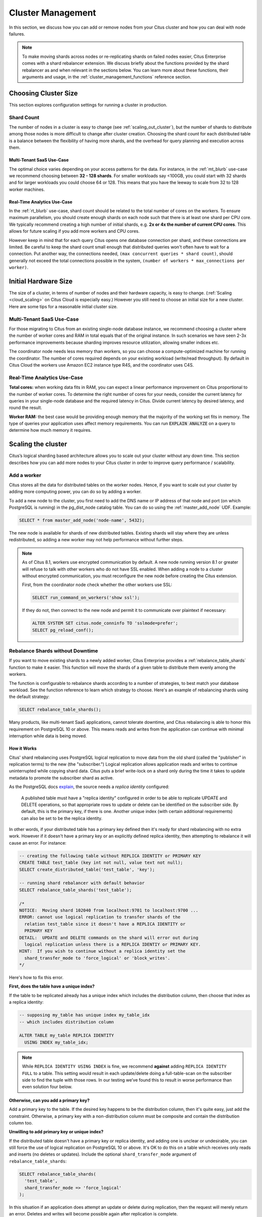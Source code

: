 .. _cluster_management:

Cluster Management
##################

In this section, we discuss how you can add or remove nodes from your Citus cluster and how you can deal with node failures.

.. note::
  To make moving shards across nodes or re-replicating shards on failed nodes easier, Citus Enterprise comes with a shard rebalancer extension. We discuss briefly about the functions provided by the shard rebalancer as and when relevant in the sections below. You can learn more about these functions, their arguments and usage, in the :ref:`cluster_management_functions` reference section.

.. _production_sizing:

Choosing Cluster Size
=====================

This section explores configuration settings for running a cluster in production.

.. _prod_shard_count:

Shard Count
-----------

The number of nodes in a cluster is easy to change (see :ref:`scaling_out_cluster`), but the number of shards to distribute among those nodes is more difficult to change after cluster creation. Choosing the shard count for each distributed table is a balance between the flexibility of having more shards, and the overhead for query planning and execution across them.

Multi-Tenant SaaS Use-Case
~~~~~~~~~~~~~~~~~~~~~~~~~~

The optimal choice varies depending on your access patterns for the data. For instance, in the :ref:`mt_blurb` use-case we recommend choosing between **32 - 128 shards**.  For smaller workloads say <100GB, you could start with 32 shards and for larger workloads you could choose 64 or 128. This means that you have the leeway to scale from 32 to 128 worker machines.

Real-Time Analytics Use-Case
~~~~~~~~~~~~~~~~~~~~~~~~~~~~

In the :ref:`rt_blurb` use-case, shard count should be related to the total number of cores on the workers. To ensure maximum parallelism, you should create enough shards on each node such that there is at least one shard per CPU core. We typically recommend creating a high number of initial shards, e.g. **2x or 4x the number of current CPU cores**. This allows for future scaling if you add more workers and CPU cores.

However keep in mind that for each query Citus opens one database connection per shard, and these connections are limited. Be careful to keep the shard count small enough that distributed queries won't often have to wait for a connection. Put another way, the connections needed, ``(max concurrent queries * shard count)``, should generally not exceed the total connections possible in the system, ``(number of workers * max_connections per worker)``.

.. _prod_size:

Initial Hardware Size
=====================

The size of a cluster, in terms of number of nodes and their hardware capacity, is easy to change. (:ref:`Scaling <cloud_scaling>` on Citus Cloud is especially easy.) However you still need to choose an initial size for a new cluster. Here are some tips for a reasonable initial cluster size.

Multi-Tenant SaaS Use-Case
--------------------------

For those migrating to Citus from an existing single-node database instance, we recommend choosing a cluster where the number of worker cores and RAM in total equals that of the original instance. In such scenarios we have seen 2-3x performance improvements because sharding improves resource utilization, allowing smaller indices etc.

The coordinator node needs less memory than workers, so you can choose a compute-optimized machine for running the coordinator. The number of cores required depends on your existing workload (write/read throughput). By default in Citus Cloud the workers use Amazon EC2 instance type R4S, and the coordinator uses C4S.

Real-Time Analytics Use-Case
----------------------------

**Total cores:** when working data fits in RAM, you can expect a linear performance improvement on Citus proportional to the number of worker cores. To determine the right number of cores for your needs, consider the current latency for queries in your single-node database and the required latency in Citus. Divide current latency by desired latency, and round the result.

**Worker RAM:** the best case would be providing enough memory that the majority of the working set fits in memory. The type of queries your application uses affect memory requirements. You can run :code:`EXPLAIN ANALYZE` on a query to determine how much memory it requires.

.. _scaling_out_cluster:

Scaling the cluster
===================

Citus’s logical sharding based architecture allows you to scale out your cluster without any down time. This section describes how you can add more nodes to your Citus cluster in order to improve query performance / scalability.

.. _adding_worker_node:

Add a worker
------------

Citus stores all the data for distributed tables on the worker nodes. Hence, if you want to scale out your cluster by adding more computing power, you can do so by adding a worker.

To add a new node to the cluster, you first need to add the DNS name or IP address of that node and port (on which PostgreSQL is running) in the pg_dist_node catalog table. You can do so using the :ref:`master_add_node` UDF. Example:

.. code-block:: postgresql

   SELECT * from master_add_node('node-name', 5432);

The new node is available for shards of new distributed tables. Existing shards will stay where they are unless redistributed, so adding a new worker may not help performance without further steps.

.. note::

   As of Citus 8.1, workers use encrypted communication by default. A new node running version 8.1 or greater will refuse to talk with other workers who do not have SSL enabled. When adding a node to a cluster without encrypted communication, you must reconfigure the new node before creating the Citus extension.

   First, from the coordinator node check whether the other workers use SSL:

   .. code-block:: sql

      SELECT run_command_on_workers('show ssl');

   If they do not, then connect to the new node and permit it to communicate over plaintext if necessary:

   .. code-block:: sql

      ALTER SYSTEM SET citus.node_conninfo TO 'sslmode=prefer';
      SELECT pg_reload_conf();

.. _shard_rebalancing:

Rebalance Shards without Downtime
---------------------------------

If you want to move existing shards to a newly added worker, Citus Enterprise provides a :ref:`rebalance_table_shards` function to make it easier. This function will move the shards of a given table to distribute them evenly among the workers.

The function is configurable to rebalance shards according to a number of
strategies, to best match your database workload. See the function reference to
learn which strategy to choose. Here's an example of rebalancing shards using
the default strategy:

.. code-block:: postgresql

  SELECT rebalance_table_shards();

Many products, like multi-tenant SaaS applications, cannot tolerate downtime, and Citus rebalancing is able to honor this requirement on PostgreSQL 10 or above. This means reads and writes from the application can continue with minimal interruption while data is being moved.

How it Works
~~~~~~~~~~~~

Citus' shard rebalancing uses PostgreSQL logical replication to move data from the old shard (called the "publisher" in replication terms) to the new (the "subscriber.") Logical replication allows application reads and writes to continue uninterrupted while copying shard data. Citus puts a brief write-lock on a shard only during the time it takes to update metadata to promote the subscriber shard as active.

As the PostgreSQL docs `explain <https://www.postgresql.org/docs/current/static/logical-replication-publication.html>`_, the source needs a *replica identity* configured:

  A published table must have a "replica identity" configured in
  order to be able to replicate UPDATE and DELETE operations, so
  that appropriate rows to update or delete can be identified on the
  subscriber side. By default, this is the primary key, if there is
  one. Another unique index (with certain additional requirements) can
  also be set to be the replica identity.

In other words, if your distributed table has a primary key defined then it's ready for shard rebalancing with no extra work. However if it doesn't have a primary key or an explicitly defined replica identity, then attempting to rebalance it will cause an error. For instance:

.. code-block:: sql

  -- creating the following table without REPLICA IDENTITY or PRIMARY KEY
  CREATE TABLE test_table (key int not null, value text not null);
  SELECT create_distributed_table('test_table', 'key');

  -- running shard rebalancer with default behavior
  SELECT rebalance_table_shards('test_table');

  /*
  NOTICE:  Moving shard 102040 from localhost:9701 to localhost:9700 ...
  ERROR: cannot use logical replication to transfer shards of the
    relation test_table since it doesn't have a REPLICA IDENTITY or
    PRIMARY KEY
  DETAIL:  UPDATE and DELETE commands on the shard will error out during
    logical replication unless there is a REPLICA IDENTIY or PRIMARY KEY.
  HINT:  If you wish to continue without a replica identity set the
    shard_transfer_mode to 'force_logical' or 'block_writes'.
  */

Here's how to fix this error.

**First, does the table have a unique index?**

If the table to be replicated already has a unique index which includes the distribution column, then choose that index as a replica identity:

.. code-block:: sql

  -- supposing my_table has unique index my_table_idx
  -- which includes distribution column

  ALTER TABLE my_table REPLICA IDENTITY
    USING INDEX my_table_idx;

.. note::

  While ``REPLICA IDENTITY USING INDEX`` is fine, we recommend **against** adding ``REPLICA IDENTITY FULL`` to a table. This setting would result in each update/delete doing a full-table-scan on the subscriber side to find the tuple with those rows. In our testing we’ve found this to result in worse performance than even solution four below.

**Otherwise, can you add a primary key?**

Add a primary key to the table. If the desired key happens to be the distribution column, then it's quite easy, just add the constraint. Otherwise, a primary key with a non-distribution column must be composite and contain the distribution column too.

**Unwilling to add primary key or unique index?**

If the distributed table doesn't have a primary key or replica identity, and adding one is unclear or undesirable, you can still force the use of logical replication on PostgreSQL 10 or above. It's OK to do this on a table which receives only reads and inserts (no deletes or updates). Include the optional ``shard_transfer_mode`` argument of ``rebalance_table_shards``:

.. code-block:: sql

  SELECT rebalance_table_shards(
    'test_table',
    shard_transfer_mode => 'force_logical'
  );

In this situation if an application does attempt an update or delete during replication, then the request will merely return an error. Deletes and writes will become possible again after replication is complete.

**What about PostgreSQL 9.x?**

On PostgreSQL 9.x and lower, logical replication is not supported. In this case we must fall back to a less efficient solution: locking a shard for writes as we copy it to its new location. Unlike logical replication, this approach introduces downtime for write statements (although read queries continue unaffected).

To choose this replication mode, use the ``shard_transfer_mode`` parameter again. Here is how to block writes and use the COPY command for replication:

.. code-block:: sql

  SELECT rebalance_table_shards(
    'test_table',
    shard_transfer_mode => 'block_writes'
  );

Adding a coordinator
----------------------

The Citus coordinator only stores metadata about the table shards and does not store any data. This means that all the computation is pushed down to the workers and the coordinator does only final aggregations on the result of the workers. Therefore, it is not very likely that the coordinator becomes a bottleneck for read performance. Also, it is easy to boost up the coordinator by shifting to a more powerful machine.

However, in some write heavy use cases where the coordinator becomes a performance bottleneck, users can add another coordinator. As the metadata tables are small (typically a few MBs in size), it is possible to copy over the metadata onto another node and sync it regularly. Once this is done, users can send their queries to any coordinator and scale out performance. If your setup requires you to use multiple coordinators, please `contact us <https://www.citusdata.com/about/contact_us>`_.

.. _dealing_with_node_failures:

Dealing With Node Failures
==========================

In this sub-section, we discuss how you can deal with node failures without incurring any downtime on your Citus cluster. We first discuss how Citus handles worker failures automatically by maintaining multiple replicas of the data. We also briefly describe how users can replicate their shards to bring them to the desired replication factor in case a node is down for a long time. Lastly, we discuss how you can setup redundancy and failure handling mechanisms for the coordinator.

.. _worker_node_failures:

Worker Node Failures
--------------------

Citus supports two modes of replication, allowing it to tolerate worker-node failures. In the first model, we use PostgreSQL's streaming replication to replicate the entire worker-node as-is. In the second model, Citus can replicate data modification statements, thus replicating shards across different worker nodes. They have different advantages depending on the workload and use-case as discussed below:

1. **PostgreSQL streaming replication.** This option is best for heavy OLTP workloads. It replicates entire worker nodes by continuously streaming their WAL records to a standby. You can configure streaming replication on-premise yourself by consulting the `PostgreSQL replication documentation <https://www.postgresql.org/docs/current/static/warm-standby.html#STREAMING-REPLICATION>`_ or use :ref:`Citus Cloud <cloud_overview>` which is pre-configured for replication and high-availability.

2. **Citus shard replication.** This option is best suited for an append-only workload. Citus replicates shards across different nodes by automatically replicating DML statements and managing consistency. If a node goes down, the coordinator node will continue to serve queries by routing the work to the replicas seamlessly. To enable shard replication simply set :code:`SET citus.shard_replication_factor = 2;` (or higher) before distributing data to the cluster.

.. _coordinator_node_failures:

Coordinator Node Failures
-------------------------

The Citus coordinator maintains metadata tables to track all of the cluster nodes and the locations of the database shards on those nodes. The metadata tables are small (typically a few MBs in size) and do not change very often. This means that they can be replicated and quickly restored if the node ever experiences a failure. There are several options on how users can deal with coordinator failures.

1. **Use PostgreSQL streaming replication:** You can use PostgreSQL's streaming
replication feature to create a hot standby of the coordinator. Then, if the primary
coordinator node fails, the standby can be promoted to the primary automatically to
serve queries to your cluster. For details on setting this up, please refer to the `PostgreSQL wiki <https://wiki.postgresql.org/wiki/Streaming_Replication>`_.

2. Since the metadata tables are small, users can use EBS volumes, or `PostgreSQL
backup tools <https://www.postgresql.org/docs/current/static/backup.html>`_ to backup the metadata. Then, they can easily
copy over that metadata to new nodes to resume operation.

.. _tenant_isolation:

Tenant Isolation
================

.. note::

  Tenant isolation is a feature of **Citus Enterprise Edition** only.

Citus places table rows into worker shards based on the hashed value of the rows' distribution column. Multiple distribution column values often fall into the same shard. In the Citus multi-tenant use case this means that tenants often share shards.

However sharing shards can cause resource contention when tenants differ drastically in size. This is a common situation for systems with a large number of tenants -- we have observed that the size of tenant data tend to follow a Zipfian distribution as the number of tenants increases. This means there are a few very large tenants, and many smaller ones. To improve resource allocation and make guarantees of tenant QoS it is worthwhile to move large tenants to dedicated nodes.

Citus Enterprise Edition provides the tools to isolate a tenant on a specific node. This happens in two phases: 1) isolating the tenant's data to a new dedicated shard, then 2) moving the shard to the desired node. To understand the process it helps to know precisely how rows of data are assigned to shards.

Every shard is marked in Citus metadata with the range of hashed values it contains (more info in the reference for :ref:`pg_dist_shard <pg_dist_shard>`). The Citus UDF :code:`isolate_tenant_to_new_shard(table_name, tenant_id)` moves a tenant into a dedicated shard in three steps:

1. Creates a new shard for :code:`table_name` which (a) includes rows whose distribution column has value :code:`tenant_id` and (b) excludes all other rows.
2. Moves the relevant rows from their current shard to the new shard.
3. Splits the old shard into two with hash ranges that abut the excision above and below.

Furthermore, the UDF takes a :code:`CASCADE` option which isolates the tenant rows of not just :code:`table_name` but of all tables :ref:`co-located <colocation>` with it. Here is an example:

.. code-block:: postgresql

  -- This query creates an isolated shard for the given tenant_id and
  -- returns the new shard id.

  -- General form:

  SELECT isolate_tenant_to_new_shard('table_name', tenant_id);

  -- Specific example:

  SELECT isolate_tenant_to_new_shard('lineitem', 135);

  -- If the given table has co-located tables, the query above errors out and
  -- advises to use the CASCADE option

  SELECT isolate_tenant_to_new_shard('lineitem', 135, 'CASCADE');

Output:

::

  ┌─────────────────────────────┐
  │ isolate_tenant_to_new_shard │
  ├─────────────────────────────┤
  │                      102240 │
  └─────────────────────────────┘

The new shard(s) are created on the same node as the shard(s) from which the tenant was removed. For true hardware isolation they can be moved to a separate node in the Citus cluster. As mentioned, the :code:`isolate_tenant_to_new_shard` function returns the newly created shard id, and this id can be used to move the shard:

.. code-block:: postgresql

  -- find the node currently holding the new shard
  SELECT nodename, nodeport
    FROM pg_dist_placement AS placement,
         pg_dist_node AS node
   WHERE placement.groupid = node.groupid
     AND node.noderole = 'primary'
     AND shardid = 102240;

  -- list the available worker nodes that could hold the shard
  SELECT * FROM master_get_active_worker_nodes();

  -- move the shard to your choice of worker
  -- (it will also move any shards created with the CASCADE option)
  SELECT master_move_shard_placement(
    102240,
    'source_host', source_port,
    'dest_host', dest_port);

Note that :code:`master_move_shard_placement` will also move any shards which are co-located with the specified one, to preserve their co-location.

Viewing Query Statistics
========================

.. note::

  The citus_stat_statements view is a feature of **Citus Enterprise Edition** only.

When administering a Citus cluster it's useful to know what queries users are running, which nodes are involved, and which execution method Citus is using for each query. Citus records query statistics in a metadata view called :ref:`citus_stat_statements <citus_stat_statements>`, named analogously to Postgres' `pg_stat_statments <https://www.postgresql.org/docs/current/static/pgstatstatements.html>`_. Whereas pg_stat_statements stores info about query duration and I/O, citus_stat_statements stores info about Citus execution methods and shard partition keys (when applicable).

Citus requires the ``pg_stat_statements`` extension to be installed in order to track query statistics. On Citus Cloud this extension will be pre-activated, but on a self-hosted Postgres instance you must load the extension in postgresql.conf via ``shared_preload_libraries``, then create the extension in SQL:

.. code-block:: postgresql

  CREATE EXTENSION pg_stat_statements;

Let's see how this works. Assume we have a table called ``foo`` that is hash-distributed by its ``id`` column.

.. code-block:: postgresql

  -- create and populate distributed table
  create table foo ( id int );
  select create_distributed_table('foo', 'id');

  insert into foo select generate_series(1,100);

We'll run two more queries, and ``citus_stat_statements`` will show how Citus chooses to execute them.

.. code-block:: postgresql

  -- counting all rows executes on all nodes, and sums
  -- the results on the coordinator
  SELECT count(*) FROM foo;

  -- specifying a row by the distribution column routes
  -- execution to an individual node
  SELECT * FROM foo WHERE id = 42;

To find how these queries were executed, ask the stats table:

.. code-block:: postgresql

  SELECT * FROM citus_stat_statements;

Results:

::

  -[ RECORD 1 ]-+----------------------------------------------
  queryid       | -6844578505338488014
  userid        | 10
  dbid          | 13340
  query         | SELECT count(*) FROM foo;
  executor      | adaptive
  partition_key |
  calls         | 1
  -[ RECORD 2 ]-+----------------------------------------------
  queryid       | 185453597994293667
  userid        | 10
  dbid          | 13340
  query         | insert into foo select generate_series($1,$2)
  executor      | insert-select
  partition_key |
  calls         | 1
  -[ RECORD 3 ]-+----------------------------------------------
  queryid       | 1301170733886649828
  userid        | 10
  dbid          | 13340
  query         | SELECT * FROM foo WHERE id = $1
  executor      | adaptive
  partition_key | 42
  calls         | 1

We can see that Citus uses the adaptive executor most commonly to run queries. This executor fragments the query into constituent queries to run on relevant nodes, and combines the results on the coordinator node. In the case of the second query (filtering by the distribution column ``id = $1``), Citus determined that it needed the data from just one node. Lastly, we can see that the ``insert into foo select…`` statement ran with the insert-select executor which provides flexibility to run these kind of queries.

So far the information in this view doesn't give us anything we couldn't already learn by running the ``EXPLAIN`` command for a given query. However in addition to getting information about individual queries, the ``citus_stat_statements`` view allows us to answer questions such as "what percentage of queries in the cluster are scoped to a single tenant?"

.. code-block:: postgresql

  SELECT sum(calls),
         partition_key IS NOT NULL AS single_tenant
  FROM citus_stat_statements
  GROUP BY 2;

::

  .
   sum | single_tenant
  -----+---------------
     2 | f
     1 | t

In a multi-tenant database, for instance, we would expect the vast majority of queries to be single tenant. Seeing too many multi-tenant queries may indicate that queries do not have the proper filters to match a tenant, and are using unnecessary resources.

We can also find which partition_ids are the most frequent targets. In a multi-tenant application these would be the busiest tenants.

.. code-block:: sql

  SELECT partition_key, sum(calls) as total_queries
  FROM citus_stat_statements
  WHERE coalesce(partition_key, '') <> ''
  GROUP BY partition_key
  ORDER BY total_queries desc
  LIMIT 10;

::

  ┌───────────────┬───────────────┐
  │ partition_key │ total_queries │
  ├───────────────┼───────────────┤
  │ 42            │             1 │
  └───────────────┴───────────────┘

Statistics Expiration
---------------------

The pg_stat_statements view limits the number of statements it tracks, and the duration of its records. Because citus_stat_statements tracks a strict subset of the queries in pg_stat_statements, a choice of equal limits for the two views would cause a mismatch in their data retention. Mismatched records can cause joins between the views to behave unpredictably.

There are three ways to help synchronize the views, and all three can be used together.

1. Have the maintenance daemon periodically sync the citus and pg stats. The GUC ``citus.stats_statements_purge_interval`` sets time in seconds for the sync. A value of 0 disables periodic syncs.
2. Adjust the number of entries in citus_stat_statements. The ``citus.stats_statements_max`` GUC removes old entries when new ones cross the threshold. The default value is 50K, and the highest allowable value is 10M. Note that each entry costs about 140 bytes in shared memory so set the value wisely.
3. Increase ``pg_stat_statements.max``. Its default value is 5000, and could be increased to 10K, 20K or even 50K without much overhead. This is most beneficial when there is more local (i.e. coordinator) query workload.

.. note::

   Changing ``pg_stat_statements.max`` or ``citus.stat_statements_max`` requires restarting the PostgreSQL service. Changing ``citus.stats_statements_purge_interval``, on the other hand, will come info effect with a call to `pg_reload_conf() <https://www.postgresql.org/docs/current/functions-admin.html#FUNCTIONS-ADMIN-SIGNAL>`_.

Resource Conservation
=====================

Limiting Long-Running Queries
-----------------------------

Long running queries can hold locks, queue up WAL, or just consume a lot of system resources, so in a production environment it's good to prevent them from running too long. You can set the `statement_timeout <https://www.postgresql.org/docs/10/static/runtime-config-client.html#GUC-STATEMENT-TIMEOUT>`_ parameter on the coordinator and workers to cancel queries that run too long.

.. code-block:: postgres

   -- limit queries to five minutes
   ALTER DATABASE citus
     SET statement_timeout TO 300000;
   SELECT run_command_on_workers($cmd$
     ALTER DATABASE citus
       SET statement_timeout TO 300000;
   $cmd$);

The timeout is specified in milliseconds.

To customize the timeout per query, use ``SET LOCAL`` in a transaction:

.. code-block:: postgres

   BEGIN;
   -- this limit applies to just the current transaction
   SET LOCAL statement_timeout TO 300000;

   -- ...
   COMMIT;

Security
========

Connection Management
---------------------

.. note::

   Since Citus version 8.1.0 (released 2018-12-17) the traffic between the different nodes in the cluster is encrypted for NEW installations. This is done by using TLS with self-signed certificates. This means that this **does not protect against Man-In-The-Middle attacks.** This only protects against passive eavesdropping on the network.

   Clusters originally created with a Citus version before 8.1.0 do not have any network encryption enabled between nodes (even if upgraded later). To set up self-signed TLS on on this type of installation follow the steps in `official postgres documentation <https://www.postgresql.org/docs/current/ssl-tcp.html#SSL-CERTIFICATE-CREATION>`_ together with the citus specific settings described here, i.e. changing ``citus.node_conninfo`` to ``sslmode=require``. This setup should be done on coordinator and workers.

When Citus nodes communicate with one another they consult a GUC for connection parameters and, in the Enterprise Edition of Citus, a table with connection credentials. This gives the database administrator flexibility to adjust parameters for security and efficiency.

To set non-sensitive libpq connection parameters to be used for all node connections, update the ``citus.node_conninfo`` GUC:

.. code-block:: postgresql

  -- key=value pairs separated by spaces.
  -- For example, ssl options:

  ALTER SYSTEM SET citus.node_conninfo =
    'sslrootcert=/path/to/citus-ca.crt sslcrl=/path/to/citus-ca.crl sslmode=verify-full';

There is a whitelist of parameters that the GUC accepts, see the :ref:`node_conninfo <node_conninfo>` reference for details. As of Citus 8.1, the default value for node_conninfo is ``sslmode=require``, which prevents unencrypted communication between nodes. If your cluster was originally created before Citus 8.1 the value will be ``sslmode=prefer``. After setting up self-signed certificates on all nodes it's recommended to change this setting to ``sslmode=require``.

After changing this setting it is important to reload the postgres configuration. Even though the changed setting might be visible in all sessions, the setting is only consulted by Citus when new connections are established. When a reload signal is received citus marks all existing connections to be closed which causes a reconnect after running transactions have been completed.

.. code-block:: postgresql

  SELECT pg_reload_conf();

.. warning:: 

   Citus versions before 9.2.4 require a restart for existing connections to be closed.

   For these versions a reload of the configuration does not trigger connection ending and subsequent reconnecting. Instead the server should be restarted to enforce all connections to use the new settings.

Citus Enterprise Edition includes an extra table used to set sensitive connection credentials. This is fully configurable per host/user. It's easier than managing ``.pgpass`` files through the cluster and additionally supports certificate authentication.

.. code-block:: postgresql

  -- only superusers can access this table

  -- add a password for user jdoe
  INSERT INTO pg_dist_authinfo
    (nodeid, rolename, authinfo)
  VALUES
    (123, 'jdoe', 'password=abc123');

After this INSERT, any query needing to connect to node 123 as the user jdoe will use the supplied password. The documentation for :ref:`pg_dist_authinfo <pg_dist_authinfo>` has more info.

.. code-block:: postgresql

  -- update user jdoe to use certificate authenticaion
  UPDATE pg_dist_authinfo
  WHERE nodeid = 123 AND rolename = 'jdoe'
  SET authinfo = 'sslcert=/path/to/user.crt sslkey=/path/to/user.key';

This changes the user from using a password to use a certificate and keyfile while connecting to node 123 instead. Make sure the user certificate is signed by a certificate that is trusted by the worker you are connecting to and authentication settings on the worker allow for certificate based authentication. Full documentation on how to use client certificates can be found in `the postgres libpq documentation <https://www.postgresql.org/docs/current/libpq-ssl.html#LIBPQ-SSL-CLIENTCERT>`_.

Changing ``pg_dist_authinof`` does not force any existing connection to reconnect.

Setup Certificate Authority signed certificates
-----------------------------------------------

This section assumes you have a trusted Certificate Authority that can issue server certificates to you for all nodes in your cluster. It is recommended to work with the security department in your organization to prevent key material from being handled incorrectly. This guide covers only Citus specific configuration that needs to be applied, not best practices for PKI management.

For all nodes in the cluster you need to get a valid certificate signed by the *same Certificate Authority*. The following **machine specific** files are assumed to be available on every machine:
 * ``/path/to/server.key``: Server Private Key
 * ``/path/to/server.crt``: Server Certificate or Certificate Chain for Server Key, signed by trusted Certificate Authority.

Next to these machine specific files you need these cluster or CA wide files available:
 * ``/path/to/ca.crt``: Certificate of the Certificate Authority
 * ``/path/to/ca.crl``: Certificate Revocation List of the Certificate Authority

.. note::

   The Certificate Revocation List is likely to change over time. Work with your security department to set up a mechanism to update the revocation list on to all nodes in the cluster in a timely manner. A reload of every node in the cluster is required after the revocation list has been updated.

Once all files are in place on the nodes, the following settings need to be configured in the Postgres configuration file:

.. code-block:: ini

   # the following settings allow the postgres server to enable ssl, and
   # configure the server to present the certificate to clients when
   # connecting over tls/ssl
   ssl = on
   ssl_key_file = '/path/to/server.key'
   ssl_cert_file = '/path/to/server.crt'

   # this will tell citus to verify the certificate of the server it is connecting to 
   citus.node_conninfo = 'sslmode=verify-full sslrootcert=/path/to/ca.crt sslcrl=/path/to/ca.crl'

After changing, either restart the database or reload the configuration to apply these changes. A restart is required if a Citus version below 9.2.4 is used.

Depending on the policy of the Certificate Authority used you might need or want to change ``sslmode=verify-full`` in ``citus.node_conninfo`` to ``sslmode=verify-ca``. For the difference between the two settings please consult `the official postgres documentation <https://www.postgresql.org/docs/current/libpq-ssl.html#LIBPQ-SSL-SSLMODE-STATEMENTS>`_.

Lastly, to prevent any user from connecting via an un-encrypted connection, changes need to be made to ``pg_hba.conf``. Many Postgres installations will have entries allowing ``host`` connections which allow SSL/TLS connections as well as plain TCP connections. By replacing all ``host`` entries with ``hostssl`` entries, only encrypted connections will be allowed to authenticate to Postgres. For full documentation on these settings take a look at `the pg_hba.conf file <https://www.postgresql.org/docs/current/auth-pg-hba-conf.html>`_ documentation on the official Postgres documentation.

.. note::

   When a trusted Certificate Authority is not available, one can create their own via a self-signed root certificate. This is non-trivial and the developer or operator should seek guidance from their security team when doing so.

To verify the connections from the coordinator to the workers are encrypted you can run the following query. It will show the SSL/TLS version used to encrypt the connection that the coordinator uses to talk to the worker:

.. code-block:: postgresql

  SELECT run_command_on_workers($$
    SELECT version FROM pg_stat_ssl WHERE pid = pg_backend_pid()
  $$);

::
  
  ┌────────────────────────────┐
  │   run_command_on_workers   │
  ├────────────────────────────┤
  │ (localhost,9701,t,TLSv1.2) │
  │ (localhost,9702,t,TLSv1.2) │
  └────────────────────────────┘
  (2 rows)

.. _worker_security:

Increasing Worker Security
--------------------------

For your convenience getting started, our multi-node installation instructions direct you to set up the :code:`pg_hba.conf` on the workers with its `authentication method <https://www.postgresql.org/docs/current/static/auth-methods.html>`_ set to "trust" for local network connections. However you might desire more security.

To require that all connections supply a hashed password, update the PostgreSQL :code:`pg_hba.conf` on every worker node with something like this:

.. code-block:: bash

  # Require password access and a ssl/tls connection to nodes in the local
  # network. The following ranges correspond to 24, 20, and 16-bit blocks
  # in Private IPv4 address spaces.
  hostssl    all             all             10.0.0.0/8              md5

  # Require passwords and ssl/tls connections when the host connects to
  # itself as well.
  hostssl    all             all             127.0.0.1/32            md5
  hostssl    all             all             ::1/128                 md5

The coordinator node needs to know roles' passwords in order to communicate with the workers. In Citus Enterprise the ``pg_dist_authinfo`` table can provide that information, as discussed earlier. However in Citus Community Edition the authentication information has to be maintained in a `.pgpass <https://www.postgresql.org/docs/current/static/libpq-pgpass.html>`_ file. Edit .pgpass in the postgres user's home directory, with a line for each combination of worker address and role:

::

  hostname:port:database:username:password

Sometimes workers need to connect to one another, such as during :ref:`repartition joins <repartition_joins>`. Thus each worker node requires a copy of the .pgpass file as well.

.. _rls:

Row-Level Security
------------------

.. note::

  Row-level security support is a part of Citus Enterprise. Please `contact us <https://www.citusdata.com/about/contact_us>`_ to obtain this functionality.

PostgreSQL `row-level security <https://www.postgresql.org/docs/current/static/ddl-rowsecurity.html>`_ policies restrict, on a per-user basis, which rows can be returned by normal queries or inserted, updated, or deleted by data modification commands. This can be especially useful in a multi-tenant Citus cluster because it allows individual tenants to have full SQL access to the database while hiding each tenant's information from other tenants.

We can implement the separation of tenant data by using a naming convention for database roles that ties into table row-level security policies. We'll assign each tenant a database role in a numbered sequence: ``tenant_1``, ``tenant_2``, etc. Tenants will connect to Citus using these separate roles. Row-level security policies can compare the role name to values in the ``tenant_id`` distribution column to decide whether to allow access.

Here is how to apply the approach on a simplified events table distributed by ``tenant_id``. First create the roles ``tenant_1`` and ``tenant_2`` (it's easy on Citus Cloud, see :ref:`cloud_roles`). Then run the following as an administrator:

.. code-block:: sql

  CREATE TABLE events(
    tenant_id int,
    id int,
    type text
  );

  SELECT create_distributed_table('events','tenant_id');

  INSERT INTO events VALUES (1,1,'foo'), (2,2,'bar');

  -- assumes that roles tenant_1 and tenant_2 exist
  GRANT select, update, insert, delete
    ON events TO tenant_1, tenant_2;

As it stands, anyone with select permissions for this table can see both rows. Users from either tenant can see and update the row of the other tenant. We can solve this with row-level table security policies.

Each policy consists of two clauses: USING and WITH CHECK. When a user tries to read or write rows, the database evaluates each row against these clauses. Existing table rows are checked against the expression specified in USING, while new rows that would be created via INSERT or UPDATE are checked against the expression specified in WITH CHECK.

.. code-block:: postgresql

  -- first a policy for the system admin "citus" user
  CREATE POLICY admin_all ON events
    TO citus           -- apply to this role
    USING (true)       -- read any existing row
    WITH CHECK (true); -- insert or update any row

  -- next a policy which allows role "tenant_<n>" to
  -- access rows where tenant_id = <n>
  CREATE POLICY user_mod ON events
    USING (current_user = 'tenant_' || tenant_id::text);
    -- lack of CHECK means same condition as USING

  -- enforce the policies
  ALTER TABLE events ENABLE ROW LEVEL SECURITY;

Now roles ``tenant_1`` and ``tenant_2`` get different results for their queries:

**Connected as tenant_1:**

.. code-block:: sql

  SELECT * FROM events;

::

  ┌───────────┬────┬──────┐
  │ tenant_id │ id │ type │
  ├───────────┼────┼──────┤
  │         1 │  1 │ foo  │
  └───────────┴────┴──────┘

**Connected as tenant_2:**

.. code-block:: sql

  SELECT * FROM events;

::

  ┌───────────┬────┬──────┐
  │ tenant_id │ id │ type │
  ├───────────┼────┼──────┤
  │         2 │  2 │ bar  │
  └───────────┴────┴──────┘

.. code-block:: sql

  INSERT INTO events VALUES (3,3,'surprise');
  /*
  ERROR:  42501: new row violates row-level security policy for table "events_102055"
  */

.. _sql_extensions:

PostgreSQL extensions
=====================

Citus provides distributed functionality by extending PostgreSQL using the hook and extension APIs. This allows users to benefit from the features that come with the rich PostgreSQL ecosystem. These features include, but aren’t limited to, support for a wide range of `data types <http://www.postgresql.org/docs/current/static/datatype.html>`_ (including semi-structured data types like jsonb and hstore), `operators and functions <http://www.postgresql.org/docs/current/static/functions.html>`_, full text search, and other extensions such as `PostGIS <http://postgis.net/>`_ and `HyperLogLog <https://github.com/aggregateknowledge/postgresql-hll>`_. Further, proper use of the extension APIs enable compatibility with standard PostgreSQL tools such as `pgAdmin <http://www.pgadmin.org/>`_  and `pg_upgrade <http://www.postgresql.org/docs/current/static/pgupgrade.html>`_.

As Citus is an extension which can be installed on any PostgreSQL instance, you can directly use other extensions such as hstore, hll, or PostGIS with Citus. However, there are two things to keep in mind. First, while including other extensions in shared_preload_libraries, you should make sure that Citus is the first extension. Secondly, you should create the extension on both the coordinator and the workers before starting to use it.

.. note::
  Sometimes, there might be a few features of the extension that may not be supported out of the box. For example, a few aggregates in an extension may need to be modified a bit to be parallelized across multiple nodes. Please `contact us <https://www.citusdata.com/about/contact_us>`_ if some feature from your favourite extension does not work as expected with Citus.

In addition to our core Citus extension, we also maintain several others:

* `cstore_fdw <https://github.com/citusdata/cstore_fdw>`_ - Columnar store for analytics. The columnar nature delivers performance by reading only relevant data from disk, and it may compress data 6x-10x to reduce space requirements for data archival.
* `pg_cron <https://github.com/citusdata/pg_cron>`_ - Run periodic jobs directly from the database.
* `postgresql-topn <https://github.com/citusdata/postgresql-topn>`_ - Returns the top values in a database according to some criteria. Uses an approximation algorithm to provide fast results with modest compute and memory resources.
* `postgresql-hll <https://github.com/citusdata/postgresql-hll>`_ - HyperLogLog data structure as a native data type. It's a fixed-size, set-like structure used for distinct value counting with tunable precision.

.. _create_db:

Creating a New Database
=======================

Each PostgreSQL server can hold `multiple databases <https://www.postgresql.org/docs/current/static/manage-ag-overview.html>`_. However new databases do not inherit the extensions of any others; all desired extensions must be added afresh. To run Citus on a new database, you'll need to create the database on the coordinator and workers, create the Citus extension within that database, and register the workers in the coordinator database.

On an existing database on the coordinator run:

.. code-block:: psql

  -- create the new db on coordinator and workers
  CREATE DATABASE newbie;
  SELECT run_command_on_workers('CREATE DATABASE newbie;');

  -- review the worker nodes registered in current db
  SELECT * FROM master_get_active_worker_nodes();

  -- switch to new db on coordinator
  \c newbie

  -- create citus extension in new db
  CREATE EXTENSION citus;

  -- register workers in new db
  SELECT * from master_add_node('node-name', 5432);
  SELECT * from master_add_node('node-name2', 5432);
  -- ... for each of them

In the new db on every worker, manually run:

.. code-block:: postgresql

  CREATE EXTENSION citus;

Now the new database will be operating as another Citus cluster.
